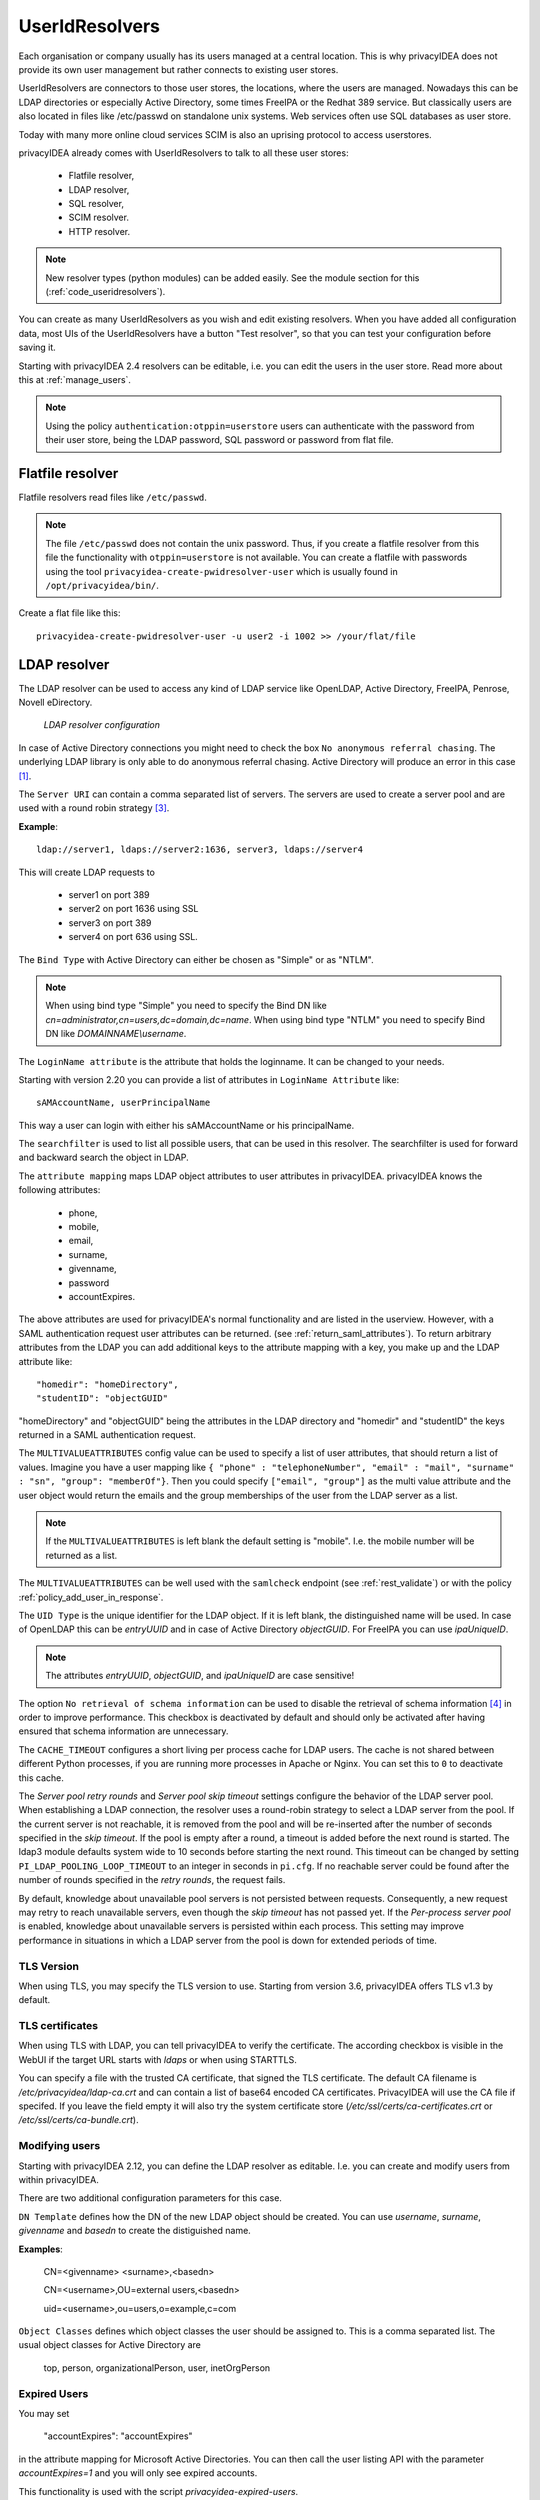 .. _useridresolvers:

UserIdResolvers
---------------

.. index:: useridresolvers, LDAP, Active Directory

Each organisation or company usually has its users managed at a central location.
This is why privacyIDEA does not provide its own user management but rather
connects to existing user stores.

UserIdResolvers are connectors to those user stores, the locations, 
where the users are managed. Nowadays this can be LDAP directories or
especially Active Directory, some times FreeIPA or the Redhat 389 service.
But classically users are also located in files like /etc/passwd on 
standalone unix systems. Web services often use SQL databases as
user store.

Today with many more online cloud services SCIM is also an uprising
protocol to access userstores.

privacyIDEA already comes with UserIdResolvers to talk to all these
user stores:

 * Flatfile resolver,
 * LDAP resolver,
 * SQL resolver,
 * SCIM resolver.
 * HTTP resolver.

.. note:: New resolver types (python modules) can be added easily. See the
   module section for this
   (:ref:`code_useridresolvers`).

You can create as many UserIdResolvers as you wish and edit existing resolvers.
When you have added all configuration data, most UIs of the UserIdResolvers have a
button "Test resolver", so that you can test your configuration before saving
it.

Starting with privacyIDEA 2.4 resolvers can be editable, i.e. you can edit
the users in the user store. Read more about this at :ref:`manage_users`.

.. note:: Using the policy ``authentication:otppin=userstore`` users can
   authenticate with the password
   from their user store, being the LDAP password, SQL password or password
   from flat file.

.. _flatfile_resolver:

Flatfile resolver
.................

.. index:: flatfile resolver

Flatfile resolvers read files like ``/etc/passwd``. 

.. note:: The file ``/etc/passwd`` does not contain the unix password.
   Thus, if you create a flatfile resolver from this file the functionality
   with ``otppin=userstore`` is not available. You can create a flatfile with
   passwords using the tool ``privacyidea-create-pwidresolver-user`` which is
   usually found in ``/opt/privacyidea/bin/``.

Create a flat file like this::
   
   privacyidea-create-pwidresolver-user -u user2 -i 1002 >> /your/flat/file


.. _ldap_resolver:

LDAP resolver
.............

.. index:: LDAP resolver, OpenLDAP, Active Directory, FreeIPA, Penrose,
   Novell eDirectory, SAML attributes

The LDAP resolver can be used to access any kind of LDAP service like
OpenLDAP, Active Directory,
FreeIPA, Penrose, Novell eDirectory.

.. figure:: images/ldap-resolver.png
   :width: 500

   *LDAP resolver configuration*

In case of Active Directory connections you might need to check the box
``No anonymous referral chasing``. The underlying LDAP library is only
able to do anonymous referral chasing. Active Directory will produce an
error in this case [#adreferrals]_.

The ``Server URI`` can contain a comma separated list of servers.
The servers are used to create a server pool and are used with a round robin
strategy [#serverpool]_.

**Example**::

   ldap://server1, ldaps://server2:1636, server3, ldaps://server4

This will create LDAP requests to

 * server1 on port 389
 * server2 on port 1636 using SSL
 * server3 on port 389
 * server4 on port 636 using SSL.

The ``Bind Type`` with Active Directory can either be chosen as "Simple" or
as "NTLM".

.. note:: When using bind type "Simple" you need to specify the Bind DN like
   *cn=administrator,cn=users,dc=domain,dc=name*. When using bind type "NTLM"
   you need to specify Bind DN like *DOMAINNAME\\username*.

The ``LoginName attribute`` is the attribute that holds the loginname. It
can be changed to your needs.

Starting with version 2.20 you can provide a list of attributes in
``LoginName Attribute`` like::

    sAMAccountName, userPrincipalName

This way a user can login with either his sAMAccountName or his principalName.

The ``searchfilter`` is used to list all possible users, that can be used
in this resolver. The searchfilter is used for forward and backward
search the object in LDAP.

The ``attribute mapping`` maps LDAP object attributes to user attributes in
privacyIDEA. privacyIDEA knows the following attributes:

 * phone,
 * mobile,
 * email,
 * surname,
 * givenname,
 * password
 * accountExpires.

The above attributes are used for privacyIDEA's normal functionality and are
listed in the userview. However, with a SAML authentication request user
attributes can be returned. (see :ref:`return_saml_attributes`). To return
arbitrary attributes from the LDAP you can add additional keys to the
attribute mapping with a key, you make up and the LDAP attribute like::

   "homedir": "homeDirectory",
   "studentID": "objectGUID"

"homeDirectory" and "objectGUID" being the attributes in the LDAP directory
and "homedir" and "studentID" the keys returned in a SAML authentication
request.

The ``MULTIVALUEATTRIBUTES`` config value can be used to specify a list of
user attributes, that should return a list of values. Imagine you have a user mapping like
``{ "phone" : "telephoneNumber", "email" : "mail", "surname" : "sn", "group": "memberOf"}``.
Then you could specify ``["email", "group"]`` as the multi value attribute and the user object
would return the emails and the group memberships of the user from the LDAP server as a list.

.. note:: If the ``MULTIVALUEATTRIBUTES`` is left blank the default setting is "mobile". I.e. the
   mobile number will be returned as a list.

The ``MULTIVALUEATTRIBUTES`` can be well used with the ``samlcheck`` endpoint (see :ref:`rest_validate`)
or with the policy
:ref:`policy_add_user_in_response`.

  
The ``UID Type`` is the unique identifier for the LDAP object. If it is left
blank, the distinguished name will be used. In case of OpenLDAP this can be
*entryUUID* and in case of Active Directory *objectGUID*. For FreeIPA you
can use *ipaUniqueID*.

.. note:: The attributes *entryUUID*, *objectGUID*, and *ipaUniqueID*
   are case sensitive!

The option ``No retrieval of schema information`` can be used to
disable the retrieval of schema information [#ldapschema]_ in
order to improve performance. This checkbox is deactivated by default
and should only be activated after having ensured that schema information
are unnecessary.

The ``CACHE_TIMEOUT`` configures a short living per process cache for LDAP users.
The cache is not shared between different Python processes, if you are running more processes
in Apache or Nginx. You can set this to ``0`` to deactivate this cache.

The *Server pool retry rounds* and *Server pool skip timeout* settings configure the behavior of
the LDAP server pool. When establishing a LDAP connection, the resolver uses a round-robin
strategy to select a LDAP server from the pool. If the current server is not reachable, it is removed
from the pool and will be re-inserted after the number of seconds specified in the *skip timeout*.
If the pool is empty after a round, a timeout is added before the next round is started.
The ldap3 module defaults system wide to 10 seconds before starting the next round.
This timeout can be changed by setting ``PI_LDAP_POOLING_LOOP_TIMEOUT`` to an integer in seconds in ``pi.cfg``.
If no reachable server could be found after the number of rounds specified in the *retry rounds*,
the request fails.

By default, knowledge about unavailable pool servers is not persisted between requests.
Consequently, a new request may retry to reach unavailable servers, even though the *skip timeout*
has not passed yet. If the *Per-process server pool* is enabled, knowledge about unavailable
servers is persisted within each process. This setting may improve performance in situations in
which a LDAP server from the pool is down for extended periods of time.

TLS Version
~~~~~~~~~~~

When using TLS, you may specify the TLS version to use. Starting from version 3.6, privacyIDEA offers
TLS v1.3 by default.


TLS certificates
~~~~~~~~~~~~~~~~

When using TLS with LDAP, you can tell privacyIDEA to verify the certificate. The according
checkbox is visible in the WebUI if the target URL starts with *ldaps* or when using STARTTLS.

You can specify a file with the trusted CA certificate, that signed the
TLS certificate. The default CA filename is */etc/privacyidea/ldap-ca.crt*
and can contain a list of base64 encoded CA certificates.
PrivacyIDEA will use the CA file if specifed. If you leave the field empty
it will also try the system certificate store (*/etc/ssl/certs/ca-certificates.crt*
or */etc/ssl/certs/ca-bundle.crt*).

Modifying users
~~~~~~~~~~~~~~~

Starting with privacyIDEA 2.12, you can define the LDAP resolver as editable.
I.e. you can create and modify users from within privacyIDEA.

There are two additional configuration parameters for this case.

``DN Template`` defines how the DN of the new LDAP object should be created. You can use *username*, *surname*,
*givenname* and *basedn* to create the distiguished name.

**Examples**:

   CN=<givenname> <surname>,<basedn>

   CN=<username>,OU=external users,<basedn>

   uid=<username>,ou=users,o=example,c=com

``Object Classes`` defines which object classes the user should be assigned to. This is a comma separated list.
The usual object classes for Active Directory are

   top, person, organizationalPerson, user, inetOrgPerson

Expired Users
~~~~~~~~~~~~~

.. index:: Expired Users

You may set

    "accountExpires": "accountExpires"

in the attribute mapping for Microsoft Active Directories. You can then call
the user listing API with the parameter *accountExpires=1* and you will only
see expired accounts.

This functionality is used with the script *privacyidea-expired-users*.

SQL resolver
............

.. index:: SQL resolver, MySQL, PostgreSQL, Oracle, DB2, sqlite

The SQL resolver can be used to retrieve users from any kind of 
SQL database like MySQL, PostgreSQL, Oracle, DB2 or sqlite.

.. figure:: images/sql-resolver.png
   :width: 500

   *SQL resolver configuration*

In the upper frame you need to configure the SQL connection.
The SQL resolver uses `SQLAlchemy <http://sqlalchemy.org>`_ internally.
In the field ``Driver`` you need to set a driver name as defined by the
`SQLAlchemy  dialects <http://docs.sqlalchemy.org/en/rel_0_9/dialects/>`_
like "mysql" or "postgres".

In the ``SQL attributes`` frame you can specify how the users are 
identified.

The ``Database table`` contains the users. 

.. note:: At the moment, only one table
   is supported, i.e. if some of the user data like email address or telephone
   number is located in a second table, those data can not be retrieved.
  
The ``Limit`` is the SQL limit for a userlist request. This can be important
if you have several thousand user entries in the table.

The ``Attribute mapping`` defines which table column should be mapped to
which privayIDEA attribute. The known attributes are:

 * userid *(mandatory)*,
 * username *(mandatory)*,
 * phone,
 * mobile,
 * email,
 * givenname,
 * surname,
 * password.

The ``password`` attribute is the database column that contains the user
password. This is used, if you are doing user authentication against the SQL
database.

.. note:: There is no standard way to store passwords in an SQL database.
   privacyIDEA supports the most
   common ways like Wordpress hashes starting with *$P* or *$S*. Secure hashes
   starting with *{SHA}* or salted secure hashes starting with *{SSHA}*,
   *{SSHA256}* or *{SSHA512}*. Password hashes of length 64 are interpreted as
   OTRS sha256 hashes.

You can mark the users as ``Editable``. The ``Password_Hash_Type`` can be
used to determine which hash algorithm should be used, if a password of an
editable user is written to the database.

You can add an additional ``Where statement`` if you do not want to use
all users from the table.

The ``poolSize`` and ``poolTimeout`` determine the pooling behaviour. The
``poolSize`` (default 5) determine how many connections are kept open in the
pool. The ``poolTimeout`` (default 10) specifies how long the application
waits to get a connection from the pool.

.. note:: The pooling parameters only have an effect if the ``PI_ENGINE_REGISTRY_CLASS``
   config option is set to ``"shared"`` (see :ref:`engine-registry`).
   If you then have several SQL resolvers with the same connection and pooling settings,
   they will use the same shared connection pool.
   If you change the connection settings of an existing connection, the connection pool
   for the old connection settings will persist until the respective connections
   are closed by the SQL server or the web server is restarted.

.. note:: The ``Additional connection parameters``
   refer to the SQLAlchemy connection but are not used at the moment.

SCIM resolver
.............

.. index:: SCIM resolver

SCIM is a "System for Cross-domain Identity Management". SCIM is a REST-based 
protocol that can be used to ease identity management in the cloud.

The SCIM resolver is tested in basic functions with OSIAM [#osiam]_,
the "Open Source Idenity & Access Management".

To connect to a SCIM service you need to provide a URL to an authentication 
server and a URL to the resource server. The authentication server is used to
authenticate the privacyIDEA server. The authentication is based on a ``Client``
name and the ``Secret`` for this client.

.. figure:: images/scim-resolver.png
   :width: 500

User information is then retrieved from the resource server.

The available attributes for the ``Attribute mapping`` are:

 * username *(mandatory)*,
 * givenname,
 * surname,
 * phone,
 * mobile,
 * email.

.. _httpresolver:

HTTP resolver
.............

.. index:: HTTP resolver, resolver, api, http

Starting with version 3.4 the HTTP resolver is available to retrieve user information from any kind
of web service API. privacyIDEA issues a request to the target service and expects a JSON object in return.
The configuration of the HTTP resolver sets the details of the request in the ``Request Mapping`` as well as the
mapping of the obtained information as a ``Response Mapping``.

.. figure:: images/http_resolver.png
   :width: 500

The ``Request Mapping`` is used to build the request issued to the remote API from privacyIDEA's user information.
For example an endpoint definition::

   POST /get-user
   customerId=<user_id>&accessKey="secr3t!"

will require a request mapping

.. code-block:: json

   { "customerId": "{userid}", "accessKey": "secr3t!" }

The ``Response Mapping`` follows the same rules as the attribute mapping of the SQL resolver. The known attributes are

 * username *(mandatory)*,
 * givenname,
 * surname,
 * phone,
 * mobile,
 * email.

Nested attributes are also supported using `pydash deep path <https://pydash.readthedocs.io/en/latest/deeppath.html>`_
for parsing, e.g.

.. code-block:: json

   { "username": "{Username}", "email": "{Email}", "phone": "{Phone_Numbers.Phone} }

For APIs which return ``200 OK`` also for a negative response, ``Special error handling`` can be activated to treat
the request as unsuccessful if the response contains certain content.

The above configuration image will throw an error for a response

.. code-block:: json

   { "success": false, "message": "There was an error!" }

because privacyIDEA will match ``{ "success": false }``.

.. note:: If the HTTP response status is >= 400, the resolver will throw an exception.

.. _usercache:

User Cache
..........

.. index:: user cache, caching

privacyIDEA does not implement local user management by design and relies on UserIdResolvers to
connect to external user stores instead. Consequently, privacyIDEA queries user stores quite frequently,
e.g. to resolve a login name to a user ID while processing an authentication request, which
may introduce a significant slowdown.
In order to optimize the response time of authentication requests, privacyIDEA 2.19 introduces the *user cache*
which is located in the local database. It can be enabled in the system configuration (see :ref:`user_cache_timeout`).

A user cache entry stores the association of a login name in a specific UserIdResolver with a specific
user ID for a predefined time called the *expiration timeout*, e.g. for one week.
The processing of further authentication requests by the same user during this timespan
does not require any queries to the user store, but only to the user cache.

The user cache should only be enabled if the association of users and user ID is not expected to change often:
In case a user is deleted from the user store, but can still be found in the user cache and still has assigned
tokens, the user will still be able to authenticate during the expiration timeout! Likewise, any changes to the
user ID will not be noticed by privacyIDEA until the corresponding cache entry expires.

Expired cache entries are *not* deleted from the user cache table automatically. Instead, the tool
``privacyidea-usercache-cleanup`` should be used to delete expired cache entries from the database,
e.g. in a cronjob.

However, cache entries are removed at some defined events:

* If a UserIdResolver is modified or deleted, all cache entries belonging to this resolver are deleted.
* If a user is modified or deleted in an editable UserIdResolver, all cache entries belonging to this user
  are deleted.

.. note:: Realms with multiple UserIdResolvers are a special case: If a user ``userX`` tries to authenticate in a
   realm with two UserIdResolvers ``resolverA`` (with highest priority) and ``resolverB``, the user cache is queried
   to find the user ID of ``userX`` in the UserIdResolver ``resolverA``. If the cache contains no matching entry,
   ``resolverA`` itself is queried for a matching user ID! Only if ``resolverA`` does not find a corresponding
   user, the user cache is queried to determine the user ID of ``userX`` in ``resolverB``. If no matching entry
   can be found, ``resolverB`` is queried.

.. rubric:: Footnotes

.. [#adreferrals] https://techcommunity.microsoft.com/t5/azure-active-directory-identity/referral-chasing/ba-p/243177
.. [#osiam] http://osiam.github.io
.. [#serverpool] https://github.com/cannatag/ldap3/blob/master/docs/manual/source/server.rst#server-pool
.. [#ldapschema] https://ldap3.readthedocs.io/en/latest/schema.html

